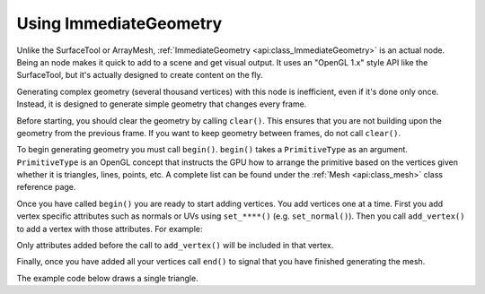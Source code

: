 .. _doc_immediategeometry:

Using ImmediateGeometry
=======================

Unlike the SurfaceTool or ArrayMesh, :ref:`ImmediateGeometry <api:class_ImmediateGeometry>` is an actual
node. Being an node makes it quick to add to a scene and get visual output. It uses an "OpenGL 1.x" style
API like the SurfaceTool, but it's actually designed to create content on the fly.

Generating complex geometry (several thousand vertices) with this node is inefficient, even if it's
done only once. Instead, it is designed to generate simple geometry that changes every frame.

Before starting, you should clear the geometry by calling ``clear()``. This ensures that
you are not building upon the geometry from the previous frame. If you want to keep geometry between frames, do
not call ``clear()``.

To begin generating geometry you must call ``begin()``. ``begin()`` takes a ``PrimitiveType`` as an argument.
``PrimitiveType`` is an OpenGL concept that instructs the GPU how to arrange the primitive based on the
vertices given whether it is triangles, lines, points, etc. A complete list can be found under
the :ref:`Mesh <api:class_mesh>` class reference page.

Once you have called ``begin()`` you are ready to start adding vertices. You add vertices one at a time.
First you add vertex specific attributes such as normals or UVs using ``set_****()`` (e.g. ``set_normal()``).
Then you call ``add_vertex()`` to add a vertex with those attributes. For example:

.. tabs::
  .. code-tab:: gdscript GDScript

    # Add a vertex with normal and uv.
    set_normal(Vector3(0, 1, 0))
    set_uv(Vector2(1, 1))
    add_vertex(Vector3(0, 0, 1))

Only attributes added before the call to ``add_vertex()`` will be included in that vertex.

Finally, once you have added all your vertices call ``end()`` to signal that you have finished generating the mesh.

The example code below draws a single triangle.

.. tabs::
  .. code-tab:: gdscript GDScript

    extends ImmediateGeometry

    func _process(_delta):
        # Clean up before drawing.
        clear()

        # Begin draw.
        begin(Mesh.PRIMITIVE_TRIANGLES)

        # Prepare attributes for add_vertex.
        set_normal(Vector3(0, 0, 1))
        set_uv(Vector2(0, 0))
        # Call last for each vertex, adds the above attributes.
        add_vertex(Vector3(-1, -1, 0))

        set_normal(Vector3(0, 0, 1))
        set_uv(Vector2(0, 1))
        add_vertex(Vector3(-1, 1, 0))

        set_normal(Vector3(0, 0, 1))
        set_uv(Vector2(1, 1))
        add_vertex(Vector3(1, 1, 0))

        # End drawing.
        end()
